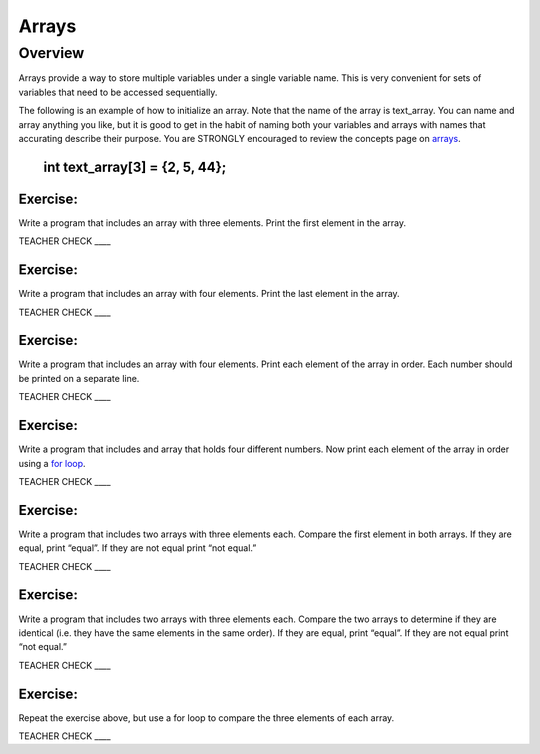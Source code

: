 Arrays
======

Overview
--------

Arrays provide a way to store multiple variables under a single variable
name. This is very convenient for sets of variables that need to be
accessed sequentially.

The following is an example of how to initialize an array. Note that the
name of the array is text\_array. You can name and array anything you
like, but it is good to get in the habit of naming both your variables
and arrays with names that accurating describe their purpose. You are
STRONGLY encouraged to review the concepts page on
`arrays <https://www.google.com/url?q=https://docs.google.com/document/d/1BmZbXzxnD2j17QToSZ9jeZmnP7burwfksfQq2v4zu-Y/edit%23heading%3Dh.s6da4crcmuz1&sa=D&ust=1587613174104000>`__.

        int text\_array[3] = {2, 5, 44};
~~~~~~~~~~~~~~~~~~~~~~~~~~~~~~~~~~~~~~~~

Exercise:
~~~~~~~~~

Write a program that includes an array with three elements. Print the
first element in the array.

TEACHER CHECK \_\_\_\_

Exercise:
~~~~~~~~~

Write a program that includes an array with four elements. Print the
last element in the array.

TEACHER CHECK \_\_\_\_

Exercise:
~~~~~~~~~

Write a program that includes an array with four elements. Print each
element of the array in order. Each number should be printed on a
separate line.

TEACHER CHECK \_\_\_\_

Exercise:
~~~~~~~~~

Write a program that includes and array that holds four different
numbers. Now print each element of the array in order using a `for
loop <https://www.google.com/url?q=https://docs.google.com/document/d/1BmZbXzxnD2j17QToSZ9jeZmnP7burwfksfQq2v4zu-Y/edit%23heading%3Dh.2u7q6orum403&sa=D&ust=1587613174106000>`__.

TEACHER CHECK \_\_\_\_

Exercise:
~~~~~~~~~

Write a program that includes two arrays with three elements each.
Compare the first element in both arrays. If they are equal, print
“equal”. If they are not equal print “not equal.”

TEACHER CHECK \_\_\_\_

Exercise:
~~~~~~~~~

Write a program that includes two arrays with three elements each.
Compare the two arrays to determine if they are identical (i.e. they
have the same elements in the same order). If they are equal, print
“equal”. If they are not equal print “not equal.”

TEACHER CHECK \_\_\_\_

Exercise:
~~~~~~~~~

Repeat the exercise above, but use a for loop to compare the three
elements of each array.  

TEACHER CHECK \_\_\_\_
